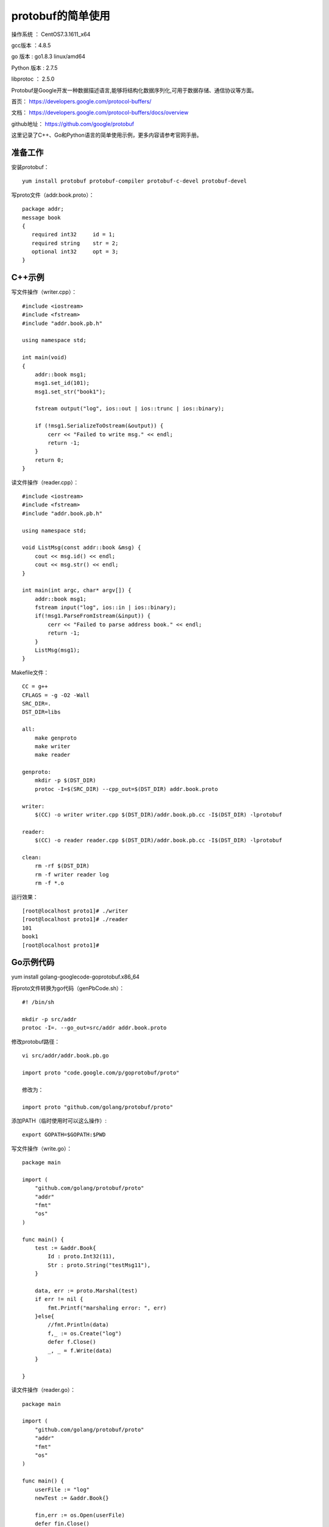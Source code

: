 protobuf的简单使用
===================================================

操作系统 ： CentOS7.3.1611_x64

gcc版本 ：4.8.5

go 版本 : go1.8.3 linux/amd64

Python 版本 : 2.7.5

libprotoc ： 2.5.0


Protobuf是Google开发一种数据描述语言,能够将结构化数据序列化,可用于数据存储、通信协议等方面。

首页： https://developers.google.com/protocol-buffers/

文档： https://developers.google.com/protocol-buffers/docs/overview

github地址： https://github.com/google/protobuf 

这里记录了C++、Go和Python语言的简单使用示例，更多内容请参考官网手册。


准备工作
--------------------------------------

安装protobuf：
::

    yum install protobuf protobuf-compiler protobuf-c-devel protobuf-devel

写proto文件（addr.book.proto）：
::

    package addr;
    message book
    {
       required int32     id = 1;
       required string    str = 2;
       optional int32     opt = 3;
    }


C++示例
-----------------------------------------    
    
写文件操作（writer.cpp）：
::
    
    #include <iostream>
    #include <fstream>
    #include "addr.book.pb.h"

    using namespace std;

    int main(void)
    {
        addr::book msg1;
        msg1.set_id(101);
        msg1.set_str("book1");

        fstream output("log", ios::out | ios::trunc | ios::binary);

        if (!msg1.SerializeToOstream(&output)) {
            cerr << "Failed to write msg." << endl;
            return -1;
        }
        return 0;
    }

读文件操作（reader.cpp）：
::

    #include <iostream>
    #include <fstream>
    #include "addr.book.pb.h"

    using namespace std;

    void ListMsg(const addr::book &msg) {
        cout << msg.id() << endl;
        cout << msg.str() << endl;
    }

    int main(int argc, char* argv[]) {
        addr::book msg1;
        fstream input("log", ios::in | ios::binary);
        if(!msg1.ParseFromIstream(&input)) {
            cerr << "Failed to parse address book." << endl;
            return -1;
        }
        ListMsg(msg1);
    }
    
Makefile文件：
::

    CC = g++
    CFLAGS = -g -O2 -Wall
    SRC_DIR=.
    DST_DIR=libs

    all:
        make genproto
        make writer
        make reader

    genproto:
        mkdir -p $(DST_DIR)
        protoc -I=$(SRC_DIR) --cpp_out=$(DST_DIR) addr.book.proto

    writer:
        $(CC) -o writer writer.cpp $(DST_DIR)/addr.book.pb.cc -I$(DST_DIR) -lprotobuf

    reader:
        $(CC) -o reader reader.cpp $(DST_DIR)/addr.book.pb.cc -I$(DST_DIR) -lprotobuf

    clean:
        rm -rf $(DST_DIR)
        rm -f writer reader log
        rm -f *.o

运行效果：
::

    [root@localhost proto1]# ./writer
    [root@localhost proto1]# ./reader
    101
    book1
    [root@localhost proto1]#


Go示例代码
----------------------------------------

yum install golang-googlecode-goprotobuf.x86_64

将proto文件转换为go代码（genPbCode.sh）：
::

    #! /bin/sh

    mkdir -p src/addr
    protoc -I=. --go_out=src/addr addr.book.proto

修改protobuf路径：
::
    
    vi src/addr/addr.book.pb.go
    
    import proto "code.google.com/p/goprotobuf/proto"
    
    修改为：
    
    import proto "github.com/golang/protobuf/proto"


添加PATH（临时使用时可以这么操作）:    
::
    
    export GOPATH=$GOPATH:$PWD

写文件操作（write.go）：    
::

    package main

    import (
        "github.com/golang/protobuf/proto"
        "addr"
        "fmt"
        "os"
    )

    func main() {
        test := &addr.Book{
            Id : proto.Int32(11),
            Str : proto.String("testMsg11"),
        }

        data, err := proto.Marshal(test)
        if err != nil {
            fmt.Printf("marshaling error: ", err)
        }else{
            //fmt.Println(data)
            f,_ := os.Create("log")
            defer f.Close()
            _, _ = f.Write(data)
        }

    }


读文件操作（reader.go）：
::    

    package main

    import (
        "github.com/golang/protobuf/proto"
        "addr"
        "fmt"
        "os"
    )

    func main() {
        userFile := "log"
        newTest := &addr.Book{}

        fin,err := os.Open(userFile)
        defer fin.Close()
        if err != nil {
            fmt.Println(userFile,err)
            return
        }
        buf := make([]byte, 1024)
        n,_ := fin.Read(buf)

        err = proto.Unmarshal(buf[:n], newTest)
        if err != nil {
            fmt.Printf("unmarshaling error: ", err)
        }else{
            fmt.Println(newTest)
        }

    }

运行效果：
::

    [root@localhost proto3]# go run write.go
    [root@localhost proto3]# go run read.go
    id:11 str:"testMsg11"
    [root@localhost proto3]#
    


Python示例
----------------------------------------
    
需要安装protobuf包：
::
    
    pip install protobuf

将proto文件转换为python代码（genPbCode.sh）：
::

    #! /bin/sh

    protoc -I=. --python_out=. addr.book.proto
    touch addr/__init__.py

写文件操作（write.py）：    
::

    #! /usr/bin/env python
    #-*- coding:utf-8 -*-

    import addr.book_pb2 as book_pb2
    import google.protobuf

    msg1 = book_pb2.book()
    msg1.id = 1
    msg1.str = "testMsg1"
    #print msg1

    msgBinary = msg1.SerializeToString()

    with open("log", "wb") as f:
        f.write(msgBinary)

读文件操作（reader.py）：
::

    #! /usr/bin/env python
    #-*- coding:utf-8 -*-

    import addr.book_pb2 as book_pb2
    import google.protobuf

    msg1 = book_pb2.book()
    msgBinary = None
    with open("log", "rb") as f:
        msgBinary = f.read()

    if msgBinary :
        msg1.ParseFromString(msgBinary)

    print msg1

运行效果：
::

    (py27env) [root@localhost proto2]# ./genPbCode.sh
    (py27env) [root@localhost proto2]# python write.py
    (py27env) [root@localhost proto2]# python reader.py
    id: 1
    str: "testMsg1"

    (py27env) [root@localhost proto2]#


 